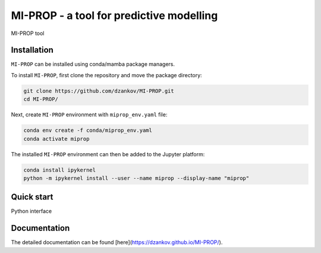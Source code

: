 
MI-PROP - a tool for predictive modelling
============================================
MI-PROP tool

Installation
------------

``MI-PROP`` can be installed using conda/mamba package managers.

To install ``MI-PROP``, first clone the repository and move the package directory:

.. code-block:: bash

    git clone https://github.com/dzankov/MI-PROP.git
    cd MI-PROP/

Next, create ``MI-PROP`` environment with ``miprop_env.yaml`` file:

.. code-block:: bash

    conda env create -f conda/miprop_env.yaml
    conda activate miprop

The installed ``MI-PROP`` environment can then be added to the Jupyter platform:

.. code-block:: bash

    conda install ipykernel
    python -m ipykernel install --user --name miprop --display-name "miprop"


Quick start
------------

Python interface

Documentation
----------------------

The detailed documentation can be found [here](https://dzankov.github.io/MI-PROP/).



